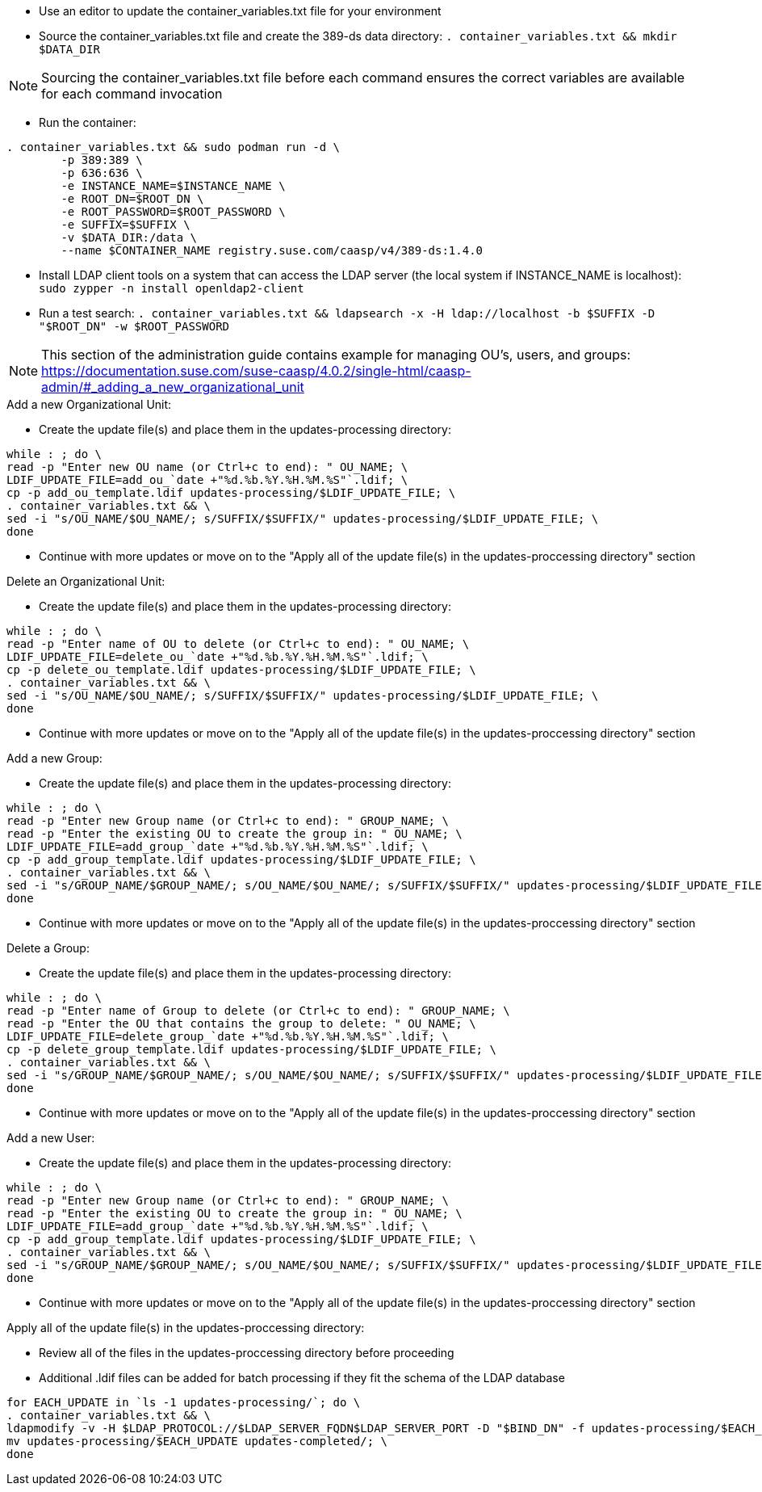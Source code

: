 * Use an editor to update the container_variables.txt file for your environment
* Source the container_variables.txt file and create the 389-ds data directory: `. container_variables.txt && mkdir $DATA_DIR`

NOTE: Sourcing the container_variables.txt file before each command ensures the correct variables are available for each command invocation

* Run the container:
----
. container_variables.txt && sudo podman run -d \
	-p 389:389 \
	-p 636:636 \
	-e INSTANCE_NAME=$INSTANCE_NAME \
	-e ROOT_DN=$ROOT_DN \
	-e ROOT_PASSWORD=$ROOT_PASSWORD \
	-e SUFFIX=$SUFFIX \
	-v $DATA_DIR:/data \
	--name $CONTAINER_NAME registry.suse.com/caasp/v4/389-ds:1.4.0
----

* Install LDAP client tools on a system that can access the LDAP server (the local system if INSTANCE_NAME is localhost): `sudo zypper -n install openldap2-client`

* Run a test search: `. container_variables.txt && ldapsearch -x -H ldap://localhost -b $SUFFIX -D "$ROOT_DN" -w $ROOT_PASSWORD`

NOTE: This section of the administration guide contains example for managing OU's, users, and groups: https://documentation.suse.com/suse-caasp/4.0.2/single-html/caasp-admin/#_adding_a_new_organizational_unit
 
 
.Add a new Organizational Unit:
* Create the update file(s) and place them in the updates-processing directory: 
----
while : ; do \
read -p "Enter new OU name (or Ctrl+c to end): " OU_NAME; \
LDIF_UPDATE_FILE=add_ou_`date +"%d.%b.%Y.%H.%M.%S"`.ldif; \
cp -p add_ou_template.ldif updates-processing/$LDIF_UPDATE_FILE; \
. container_variables.txt && \
sed -i "s/OU_NAME/$OU_NAME/; s/SUFFIX/$SUFFIX/" updates-processing/$LDIF_UPDATE_FILE; \
done
----
* Continue with more updates or move on to the "Apply all of the update file(s) in the updates-proccessing directory" section

.Delete an Organizational Unit:
* Create the update file(s) and place them in the updates-processing directory: 
----
while : ; do \
read -p "Enter name of OU to delete (or Ctrl+c to end): " OU_NAME; \
LDIF_UPDATE_FILE=delete_ou_`date +"%d.%b.%Y.%H.%M.%S"`.ldif; \
cp -p delete_ou_template.ldif updates-processing/$LDIF_UPDATE_FILE; \
. container_variables.txt && \
sed -i "s/OU_NAME/$OU_NAME/; s/SUFFIX/$SUFFIX/" updates-processing/$LDIF_UPDATE_FILE; \
done
----
* Continue with more updates or move on to the "Apply all of the update file(s) in the updates-proccessing directory" section

.Add a new Group:
* Create the update file(s) and place them in the updates-processing directory: 
----
while : ; do \
read -p "Enter new Group name (or Ctrl+c to end): " GROUP_NAME; \
read -p "Enter the existing OU to create the group in: " OU_NAME; \
LDIF_UPDATE_FILE=add_group_`date +"%d.%b.%Y.%H.%M.%S"`.ldif; \
cp -p add_group_template.ldif updates-processing/$LDIF_UPDATE_FILE; \
. container_variables.txt && \
sed -i "s/GROUP_NAME/$GROUP_NAME/; s/OU_NAME/$OU_NAME/; s/SUFFIX/$SUFFIX/" updates-processing/$LDIF_UPDATE_FILE; \
done
----
* Continue with more updates or move on to the "Apply all of the update file(s) in the updates-proccessing directory" section

.Delete a Group:
* Create the update file(s) and place them in the updates-processing directory: 
----
while : ; do \
read -p "Enter name of Group to delete (or Ctrl+c to end): " GROUP_NAME; \
read -p "Enter the OU that contains the group to delete: " OU_NAME; \ 
LDIF_UPDATE_FILE=delete_group_`date +"%d.%b.%Y.%H.%M.%S"`.ldif; \
cp -p delete_group_template.ldif updates-processing/$LDIF_UPDATE_FILE; \
. container_variables.txt && \
sed -i "s/GROUP_NAME/$GROUP_NAME/; s/OU_NAME/$OU_NAME/; s/SUFFIX/$SUFFIX/" updates-processing/$LDIF_UPDATE_FILE; \
done
----
* Continue with more updates or move on to the "Apply all of the update file(s) in the updates-proccessing directory" section

.Add a new User:
* Create the update file(s) and place them in the updates-processing directory: 
----
while : ; do \
read -p "Enter new Group name (or Ctrl+c to end): " GROUP_NAME; \
read -p "Enter the existing OU to create the group in: " OU_NAME; \
LDIF_UPDATE_FILE=add_group_`date +"%d.%b.%Y.%H.%M.%S"`.ldif; \
cp -p add_group_template.ldif updates-processing/$LDIF_UPDATE_FILE; \
. container_variables.txt && \
sed -i "s/GROUP_NAME/$GROUP_NAME/; s/OU_NAME/$OU_NAME/; s/SUFFIX/$SUFFIX/" updates-processing/$LDIF_UPDATE_FILE; \
done
----
* Continue with more updates or move on to the "Apply all of the update file(s) in the updates-proccessing directory" section

.Apply all of the update file(s) in the updates-proccessing directory: 
* Review all of the files in the updates-proccessing directory before proceeding
* Additional .ldif files can be added for batch processing if they fit the schema of the LDAP database
----
for EACH_UPDATE in `ls -1 updates-processing/`; do \
. container_variables.txt && \
ldapmodify -v -H $LDAP_PROTOCOL://$LDAP_SERVER_FQDN$LDAP_SERVER_PORT -D "$BIND_DN" -f updates-processing/$EACH_UPDATE -w $ROOT_PASSWORD && \
mv updates-processing/$EACH_UPDATE updates-completed/; \
done
----




// vim: set syntax=asciidoc:


